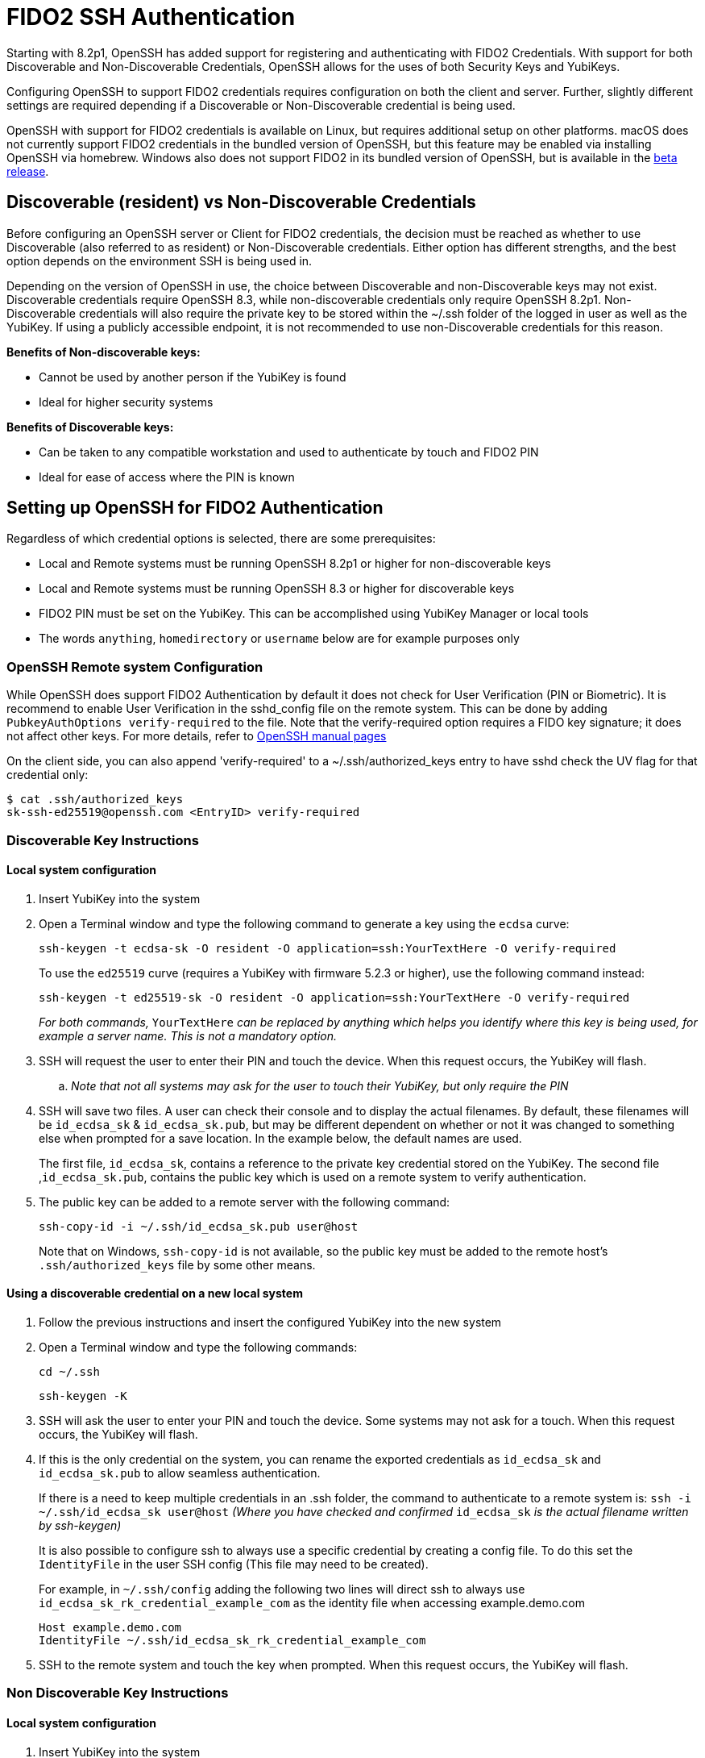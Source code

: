 = FIDO2 SSH Authentication

Starting with 8.2p1, OpenSSH has added support for registering and authenticating with FIDO2 Credentials. With support for both Discoverable and Non-Discoverable Credentials, OpenSSH allows for the uses of both Security Keys and YubiKeys.

Configuring OpenSSH to support FIDO2 credentials requires configuration on both the client and server. Further, slightly different settings are required depending if a Discoverable or Non-Discoverable credential is being used.

OpenSSH with support for FIDO2 credentials is available on Linux, but requires additional setup on other platforms. macOS does not currently support FIDO2 credentials in the bundled version of OpenSSH, but this feature may be enabled via installing OpenSSH via homebrew. Windows also does not support FIDO2 in its bundled version of OpenSSH, but is available in the https://github.com/PowerShell/Win32-OpenSSH/releases[beta release]. 

== Discoverable (resident) vs Non-Discoverable Credentials
Before configuring an OpenSSH server or Client for FIDO2 credentials, the decision must be reached as whether to use Discoverable (also referred to as resident) or Non-Discoverable credentials. Either option has different strengths, and the best option depends on the environment SSH is being used in.

Depending on the version of OpenSSH in use, the choice between Discoverable and non-Discoverable keys may not exist. Discoverable credentials require OpenSSH 8.3, while non-discoverable credentials only require OpenSSH 8.2p1. Non-Discoverable credentials will also require the private key to be stored within the ~/.ssh folder of the logged in user as well as the YubiKey. If using a publicly accessible endpoint, it is not recommended to use non-Discoverable credentials for this reason.


.*Benefits of Non-discoverable keys:*
* Cannot be used by another person if the YubiKey is found 
* Ideal for higher security systems

.*Benefits of Discoverable keys:*
* Can be taken to any compatible workstation and used to authenticate by touch and FIDO2 PIN
* Ideal for ease of access where the PIN is known

== Setting up OpenSSH for FIDO2 Authentication
Regardless of which credential options is selected, there are some prerequisites:

* Local and Remote systems must be running OpenSSH 8.2p1 or higher for non-discoverable keys
* Local and Remote systems must be running OpenSSH 8.3 or higher for discoverable keys
* FIDO2 PIN must be set on the YubiKey. This can be accomplished using YubiKey Manager or local tools
* The words `anything`, `homedirectory` or `username` below are for example purposes only 

=== OpenSSH Remote system Configuration
While OpenSSH does support FIDO2 Authentication by default it does not check for User Verification (PIN or Biometric). It is recommend to enable User Verification in the sshd_config file on the remote system. This can be done by adding `+PubkeyAuthOptions verify-required+` to the file. Note that the verify-required option requires a FIDO key signature; it does not affect other keys. For more details, refer to link:https://man.openbsd.org/sshd_config#PubkeyAuthOptions[OpenSSH manual pages]

On the client side, you can also append 'verify-required' to a ~/.ssh/authorized_keys entry to have sshd check the UV flag for that credential only:

----
$ cat .ssh/authorized_keys
sk-ssh-ed25519@openssh.com <EntryID> verify-required
----

=== Discoverable Key Instructions
==== Local system configuration
. Insert YubiKey into the system
. Open a Terminal window and type the following command to generate a key using the `ecdsa` curve:
+
--
`ssh-keygen -t ecdsa-sk -O resident -O application=ssh:YourTextHere -O verify-required`

To use the `ed25519` curve (requires a YubiKey with firmware 5.2.3 or higher), use the following command instead:

`ssh-keygen -t ed25519-sk -O resident -O application=ssh:YourTextHere -O verify-required`

_For both commands,_ `YourTextHere` _can be replaced by anything which helps you identify where this key is being used, for example a server name.  This is not a mandatory option._
--
. SSH will request the user to enter their PIN and touch the device. When this request occurs, the YubiKey will flash.

.. _Note that not all systems may ask for the user to touch their YubiKey, but only require the PIN_

. SSH will save two files. A user can check their console and to display the actual filenames. By default, these filenames will be `id_ecdsa_sk` & `id_ecdsa_sk.pub`, but may be different dependent on whether or not it was changed to something else when prompted for a save location. In the example below, the default names are used.
+
--
The first file, `id_ecdsa_sk`, contains a reference to the private key credential stored on the YubiKey.  The second file ,`id_ecdsa_sk.pub`, contains the public key which is used on a remote system to verify authentication.
--

. The public key can be added to a remote server with the following command:
+
--
`ssh-copy-id -i ~/.ssh/id_ecdsa_sk.pub user@host`
--
Note that on Windows, `ssh-copy-id` is not available, so the public key must be added to the remote host's `.ssh/authorized_keys` file by some other means.

==== Using a discoverable credential on a new local system
. Follow the previous instructions and insert the configured YubiKey into the new system

. Open a Terminal window and type the following commands:
+
--
`cd ~/.ssh`

`ssh-keygen -K`
--

. SSH will ask the user to enter your PIN and touch the device.  Some systems may not ask for a touch. When this request occurs, the YubiKey will flash.

. If this is the only credential on the  system, you can rename the exported credentials as `id_ecdsa_sk` and `id_ecdsa_sk.pub` to allow seamless authentication.  
+
--
If there is a need to keep multiple credentials in an .ssh folder, the command to authenticate to a remote system is:
`ssh -i ~/.ssh/id_ecdsa_sk user@host`
_(Where you have checked and confirmed_ `id_ecdsa_sk` _is the actual filename written by ssh-keygen)_

It is also possible to configure ssh to always use a specific credential by creating a config file. To do this set the `IdentityFile` in the user SSH config (This file may need to be created). 

For example, in `~/.ssh/config` adding the following two lines will direct ssh to always use `id_ecdsa_sk_rk_credential_example_com` as the identity file when accessing example.demo.com

----
Host example.demo.com 
IdentityFile ~/.ssh/id_ecdsa_sk_rk_credential_example_com
----

--

. SSH to the remote system and touch the key when prompted. When this request occurs, the YubiKey will flash.

=== Non Discoverable Key Instructions
==== Local system configuration
. Insert YubiKey into the system

. Open a Terminal window and type the following command to generate a key using the `ecdsa` curve:
+
--
`ssh-keygen -t ecdsa-sk`

To use the `ed25519` curve (requires a YubiKey with firmware 5.2.3 or higher), use the following command instead:
`ssh-keygen -t ed25519-sk`
--

. SSH will request the user to enter their PIN and touch the device. When this request occurs, the YubiKey will flash.

.. _Note that not all systems may ask for the user to touch their YubiKey, but only require the PIN_

. SSH will save two files. A user can check their console and to display the actual filenames. By default, these filenames will be `id_ecdsa_sk` & `id_ecdsa_sk.pub`, but may be different dependent on whether or not it was changed to something else when prompted for a save location. In the example below, the default names are used.
+
--
The first file, `id_ecdsa_sk`, contains a reference to the private key credential stored on the YubiKey.  The second file ,`id_ecdsa_sk.pub`, contains the public key which is used on a remote system to verify authentication.
--

. The public key can be added to a remote server with the following command:
+
--
`ssh-copy-id -i ~/.ssh/id_ecdsa_sk.pub user@host`
--
Note that on Windows, `ssh-copy-id` is not available, so the public key must be added to the remote host's `.ssh/authorized_keys` file by some other means.

==== Using non-discoverable keys on another local system configuration
. Follow the previous instructions and insert the configured YubiKey into system.  

. Copy the `id_ecdsa_sk` file and `id_ecdsa_sk.pub` from step 4 in the previous instructions to the` ~/.ssh` folder on the new local system.

. SSH to the remote system and touch the key when prompted.

== Troubleshooting
.In the event you are prompted for a password instead of the YubiKey, further configuration of the remote system may be required.  Some areas to consider investigating are:
* Restart/log out and back in again
* Check the version of ssh is 8.2p1 minimum with ssh -V (for non-discoverable keys)
* Check the version of ssh is 8.3 minimum with ssh -V where discoverable keys are used
* If the remote system is Linux based check the logs:
+
--
Ubuntu/Debian: `tail /var/log/syslog | grep sshd`
Fedora: `journalctl -r /usr/sbin/sshd`
--
* Run debug mode from the local system `ssh -vvvv username@host.com` and review the debug output for any errors
* Sometimes when logging on to the remote system an error saying `/home/username/.ssh/id_ecdsa_sk` cannot be read will be displayed.  This may be because it can’t see the YubiKey properly, remove and re-insert
* SSH Public Keys will be rejected if the permissions on the `id_ecdsa_sk` file are incorrect.  This can be corrected with `chmod 600 id_ecdsa_sk`
* Due to inconsistencies between Operating Systems, the key may not flash or prompt for touch
